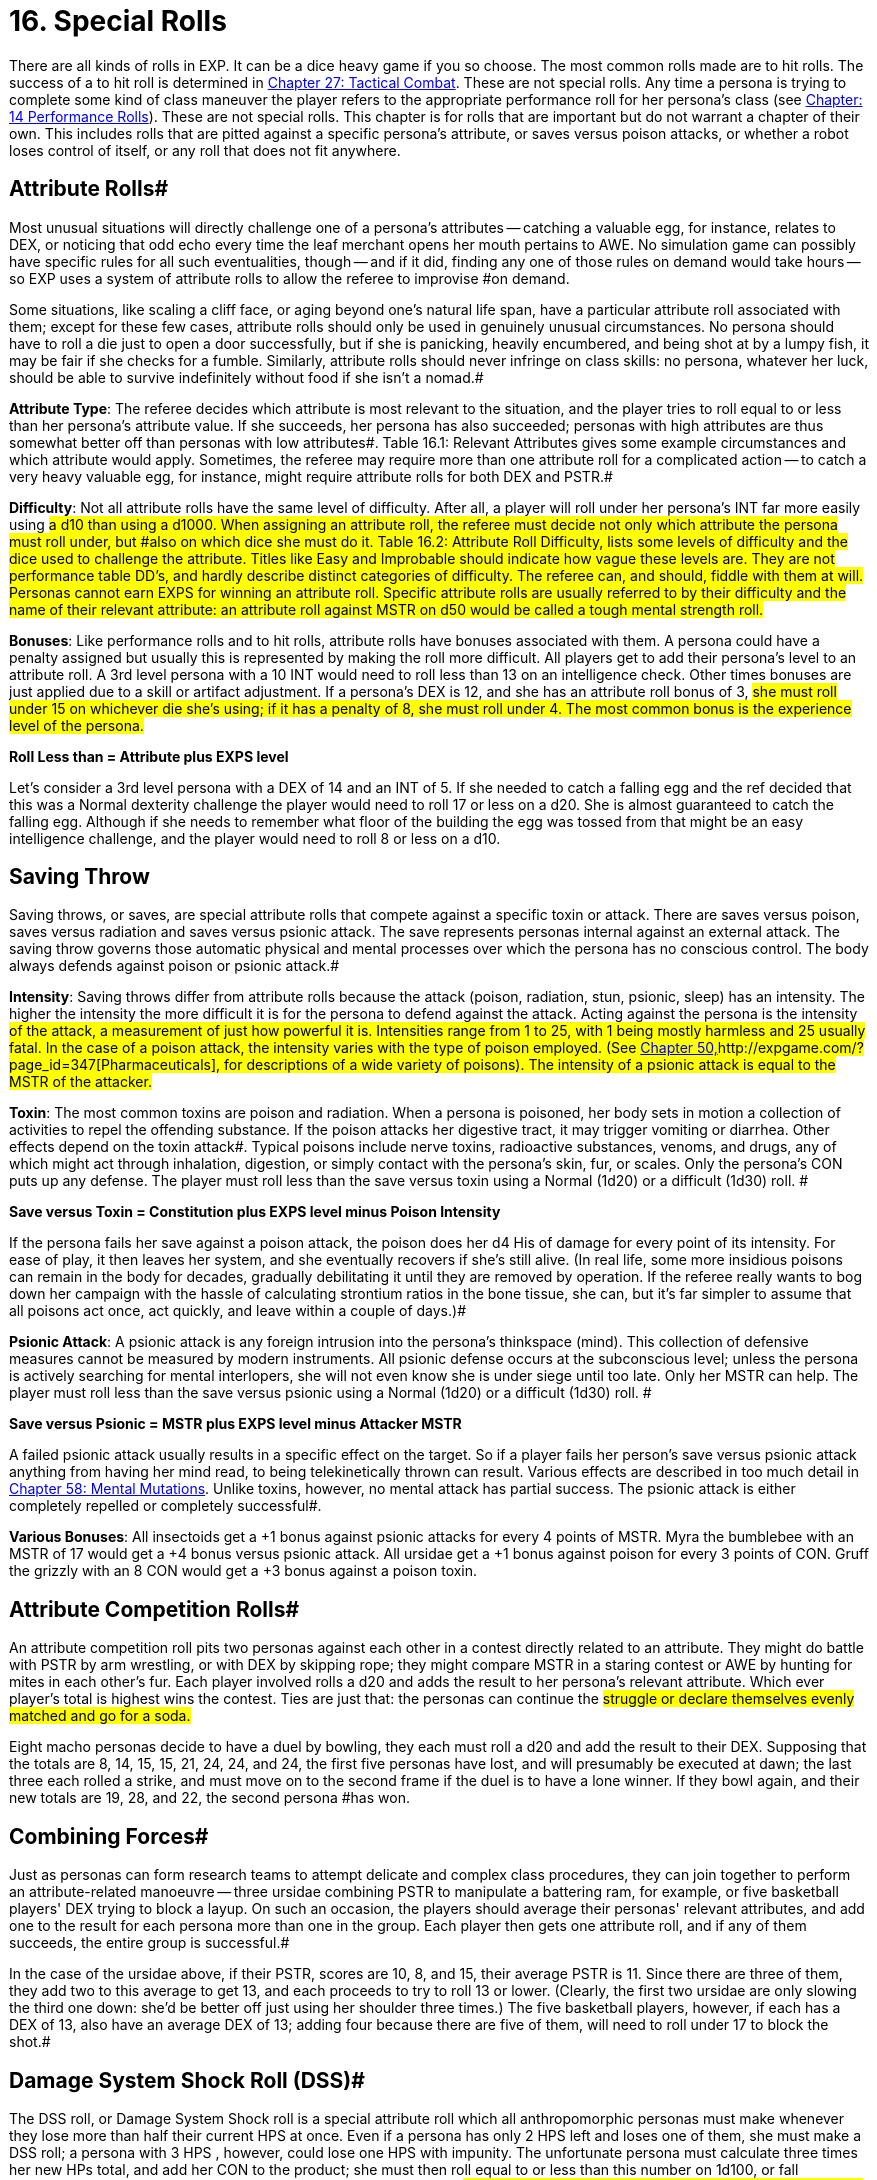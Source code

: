 = 16.  Special Rolls

There are all kinds of rolls in EXP.
It can be a dice heavy game if you so choose.
The most common rolls made are to hit rolls.
The success of a to hit roll is determined in http://expgame.com/?page_id=298[Chapter 27: Tactical Combat].
These are not special rolls.
Any time a persona is trying to complete some kind of class maneuver the player refers to the appropriate performance roll for her persona's class (see http://expgame.com/?page_id=269[Chapter: 14 Performance Rolls]).
These are not special rolls.
This chapter is for rolls that are important but do not warrant a chapter of their own.
This includes rolls that are pitted against a specific persona's attribute, or saves versus poison attacks, or whether a robot loses control of itself, or any roll that does not fit anywhere.

// insert table 186+++<figure id="attachment_1684" aria-describedby="caption-attachment-1684" style="width: 231px" class="wp-caption aligncenter">+++[image:https://i0.wp.com/expgame.com/wp-content/uploads/2014/08/jugglephant.223-231x300.png?resize=231%2C300[No books being juggled here.,231]](https://i2.wp.com/expgame.com/wp-content/uploads/2014/08/jugglephant.223.png)+++<figcaption id="caption-attachment-1684" class="wp-caption-text">+++No books being juggled here.+++</figcaption>++++++</figure>+++

== Attribute Rolls#

Most unusual situations will directly challenge one of a persona's attributes -- catching a valuable egg, for instance, relates to DEX, or  noticing that odd echo every time the leaf merchant opens her mouth pertains to AWE.
No simulation game can possibly have specific rules for all such eventualities, though -- and if it did, finding any one of those rules on demand would take hours -- so EXP uses a system of attribute rolls to allow the referee to improvise #on demand.

Some situations, like scaling a cliff face, or aging beyond one's natural life span, have a particular attribute roll associated with them;
except for these few cases, attribute rolls should only be used in genuinely unusual circumstances.
No persona should have to roll a die just to open a door successfully, but if she is panicking, heavily encumbered, and being shot at by a lumpy fish, it may be fair if she checks for a fumble.
Similarly, attribute rolls should never infringe on class skills: no persona, whatever her luck, should be able to survive indefinitely without food if she isn't a nomad.#

*Attribute Type*: The referee decides which attribute is most relevant to the situation, and the player tries to roll equal to or less than her persona's attribute value.
If she succeeds, her persona has also succeeded;
personas with high attributes are thus somewhat better off than personas with low attributes#.
Table 16.1: Relevant Attributes gives some example circumstances and which attribute would apply.
Sometimes, the referee may require more than one attribute roll for a complicated action -- to catch a very heavy valuable egg, for instance, might require attribute rolls for both DEX and PSTR.#

// insert table 183#

*Difficulty*: Not all attribute rolls  have the same level of difficulty. After all, a player will roll under her persona's INT far more easily using #a d10 than using a d1000.
When assigning an attribute roll, the referee must decide not only which attribute the persona must roll under, but #also on which dice she must do it.
Table 16.2: Attribute Roll Difficulty++++++, ++++++lists some levels of difficulty and the dice used to challenge the attribute.
Titles like Easy
and Improbable
should indicate how vague these levels are.
They are not performance table DD's, and hardly describe distinct categories of difficulty.
The referee can, and should, fiddle with them at will.
Personas cannot earn EXPS for winning an attribute roll.
Specific attribute rolls are usually referred to by their difficulty and the name of their relevant attribute: an attribute roll against MSTR on d50 would be called a tough mental strength roll.#

// insert table 184#

*Bonuses*: Like performance rolls and to hit rolls, attribute rolls have bonuses associated with them.
A persona could have a penalty assigned but usually this is represented by making the roll more difficult.
All players get to add their persona's level to an attribute roll.
A 3rd level persona with a 10 INT  would need to roll less than 13 on an intelligence check.
Other times bonuses are just applied due to a skill or artifact adjustment.
If a persona's DEX is 12, and she has an attribute roll bonus of 3, #she must roll under 15 on whichever die she's using;
if it has a penalty of 8, she must roll under 4.
The most common bonus is the experience level of the persona.#

*Roll Less than = Attribute plus EXPS level*

Let's consider a 3rd level persona with a DEX of 14 and an INT of 5.
If she needed to catch a falling egg and the ref decided that this was a Normal dexterity challenge the player would need to roll 17 or less on a d20.
She is almost guaranteed to catch the falling egg.
Although if she needs to remember what floor of the building the egg was tossed from that might be an easy intelligence challenge, and the player would need to roll 8 or less on a d10.

== Saving Throw

Saving throws, or saves, are special attribute rolls that compete against a specific toxin or attack.
There are saves versus poison, saves versus radiation and saves versus psionic attack.
The save represents personas internal against an external attack.
The saving throw governs those  automatic physical and mental processes over which the persona has no conscious control.
The body always defends against poison or psionic attack.#

*Intensity*: Saving throws differ from attribute rolls because the attack (poison, radiation, stun, psionic, sleep) has an intensity.
The higher the intensity the more difficult it is for the persona to defend against the attack.
Acting against the persona is the intensity #of the attack, a measurement of just how powerful it is.
Intensities range from 1 to 25, with 1 being mostly harmless and 25 usually fatal.
In the case of a poison attack, the intensity varies with the type of poison employed.
(See http://expgame.com/?page_id=347[Chapter 50,]http://expgame.com/?page_id=347[Pharmaceuticals], for descriptions of a wide variety of poisons).
The intensity of a psionic attack is equal to the MSTR of the attacker.#

*Toxin*: The most common toxins are poison and radiation.
When a persona is poisoned, her body sets in motion a collection of activities to repel the offending substance.
If the poison attacks her digestive tract, it may trigger vomiting or diarrhea.
Other effects depend on the toxin attack#.
Typical poisons include nerve toxins, radioactive substances, venoms, and drugs, any of which might act through inhalation, digestion, or simply contact with the persona's skin, fur, or scales.
Only the persona's CON puts up any defense.
The player must roll less than the save versus toxin using a Normal (1d20) or a difficult (1d30) roll.
#

*Save versus Toxin = Constitution plus EXPS level minus Poison Intensity*

If the persona fails her save against a poison attack, the poison does her d4 His of damage for every point of its intensity.
For ease of play, it then leaves her system, and she eventually recovers if she's still alive.
(In real life, some more insidious poisons can remain in the body for decades, gradually debilitating it until they are removed by operation.
If the referee really wants to bog down her campaign with the hassle of calculating strontium ratios in the bone tissue, she can, but it's far simpler to assume that all poisons act once, act quickly, and leave within a couple of days.)#

*Psionic Attack*: A psionic attack is any foreign intrusion into the persona's thinkspace (mind).
This collection of defensive measures cannot be measured by modern instruments.
All psionic defense  occurs at the subconscious level;
unless the persona is actively searching for mental interlopers, she will not even know she is under siege until too late.
Only her MSTR can help.
The player must roll less than the save versus psionic using a Normal (1d20) or a difficult (1d30) roll.
#

*Save versus Psionic = MSTR plus EXPS level minus Attacker MSTR*

A failed psionic attack usually results in a specific effect on the target.
So if a player fails her person's save versus psionic attack anything from having her mind read, to being telekinetically thrown can result.
Various effects are described in too much detail in http://expgame.com/?page_id=364[Chapter 58: Mental Mutations].
Unlike toxins, however, no mental attack has partial success.
The psionic attack is either completely repelled or completely successful#.

*Various Bonuses*: All insectoids get a +1 bonus against psionic attacks for every 4 points of MSTR.
Myra the bumblebee with an MSTR of 17 would get a +4 bonus versus psionic attack.
All ursidae get a +1 bonus against poison for every 3 points of CON.
Gruff the grizzly with an 8 CON would get a +3 bonus against a poison toxin.

== Attribute Competition Rolls#

An attribute competition roll pits two personas against each other in a contest directly related to an attribute.
They might do battle with PSTR by arm wrestling, or with DEX by skipping rope;
they might compare MSTR in a staring contest or AWE by hunting for mites in each other's fur.
Each player involved rolls a d20 and adds the result to her persona's relevant attribute.
Which ever player's total is highest wins the contest.
Ties are just that: the personas can continue the #struggle or declare themselves evenly matched and go for a soda.#

Eight macho personas decide to have a duel by bowling, they each must roll a d20 and add the result to their DEX.
Supposing that the totals are 8, 14, 15, 15, 21, 24, 24, and 24, the first five personas have lost, and will presumably be executed at dawn;
the last three each rolled a strike, and must move on to the second frame if the duel is to have a lone winner.
If they bowl again, and their new totals are 19, 28, and 22, the second persona #has won.

== Combining Forces#

Just as personas can form research teams to attempt delicate and complex class procedures, they can join together to perform an attribute-related manoeuvre -- three ursidae combining PSTR to manipulate a battering ram, for example, or five basketball players'
DEX trying to block a layup.
On such an occasion, the players should average their personas'
relevant attributes, and add one to the result for each persona more than one in the group.
Each player then gets one attribute roll, and if any of them succeeds, the entire group is successful.#

In the case of the ursidae above, if their PSTR, scores are 10, 8, and 15, their average PSTR is 11.
Since there are three of them, they add two to this average to get 13, and each proceeds to try to roll 13 or lower.
(Clearly, the first two ursidae are only slowing the third one down: she'd be better off just using her shoulder three times.) The five basketball players, however, if each has a DEX of 13, also have an average DEX of 13;
adding four because there are five of them, will need to roll under 17 to block the shot.#

== Damage System Shock Roll (DSS)#

The DSS roll, or Damage System Shock roll is a special attribute roll which all anthropomorphic personas must make whenever they lose more than half their current HPS at once.
Even if a persona has only 2 HPS left and loses one of them, she must make a DSS roll;
a persona with 3 HPS , however, could lose one HPS with impunity.
The unfortunate persona must calculate three times her new HPs total, and add her CON to the product;
she must then roll equal to or less than this number on 1d100, or fall unconscious.
Thus, for instance, a persona with 18 HPs left after the #blow, and a CON of 9, would need to roll under (3 x 18) + 9 = 63 on 1d100 to avoid being stunned.
Only anthropomorphic personas need worry about the DSS roll;
robots and aliens never fall unconscious.
If a persona loses all her HPS in one attack, she also does not need to worry about a DSS roll, as she automatically falls unconscious and is dying.#

*Damage System Shock (DSS) = (HPS Total times 3) plus Constitution *

== Recovery Roll#

The REC (or Recovery) roll, is the antidote to a failed damage system shock roll.
A stunned persona must repeat it until she finally succeeds, at which point her weakened body reawakens.
Although both are on deci-dice, the REC roll is somewhat easier than the DSS roll;
instead of needing less than thrice her HPS plusher CoN, a persona may roll as high as five times her HPS plus her CON.
If the persona above described above (18 HPS Total and a CON of 9) needed to make a recovery roll, the player would need to roll under (5 x 18) + 9 = 99 on 1d100.
She will probably do this on her first try.
Table 3.1: Constitution & Recovery++++++, ++++++gives a persona's recovery time, the length of time she must languish between attempts at the REC roll.
A persona with a CON of 22 would be able to try the roll every 4 units until she succeeded, while a persona whose CON is only 4 must wait 16 units between each attempt.#

*Recovery Roll (REC) = (HPS Total times 5) plus Constitution *

== Control Factor Roll

Whenever a robot persona performs a task for which it was originally designed -- a janitorial bot cleaning up, a combat bot killing an opponent --it must roll below its control factor or briefly return to it's original programming.
Control Factor rolls are usually Normal Attribute rolls  (1d20).
If the janitorial bot were ordered to clean up a room by a charismatic mechanic from the robot's base race, a tough (1d50) Control Factor roll would be need to be made.#

The Control Factor of a robot is the robot's INT plus its experience level, and represents how well it has learned to bypass its programming.
To fail #a Control Factor roll is to give in to that programming, a persona robot phenomenon known as loss of control.
A robot that has lost control becomes a helpless automaton, a temporary referee person.
 The persona will continue to perform exactly its programmed function without deviation until it regains control of itself.
If the failure occurs during #combat, it will last a random number of units determined by the same, die the robot lost control with so failing a tough (d50) CF roll would result in d50 units of boring, non-sentient behaviour.
Outside of combat, the failure will last a random number of minutes on the same die: failing an improbable (d100) roll might lead to over an hour and a half of tedium.#

*Control Factor (CF) = Intelligence plus EXPS Level*

// insert table 185+++<figure id="attachment_1685" aria-describedby="caption-attachment-1685" style="width: 209px" class="wp-caption aligncenter">+++[image:https://i2.wp.com/35.197.116.248/expgame.com/wp-content/uploads/2014/08/monkeybox.224-209x300.png?resize=209%2C300[Raging at the fact it is not a banana machine.,209]](https://i2.wp.com/35.197.116.248/expgame.com/wp-content/uploads/2014/08/monkeybox.224.png)+++<figcaption id="caption-attachment-1685" class="wp-caption-text">+++Raging at the fact it is not a banana machine.+++</figcaption>++++++</figure>+++

== Sphincter Dice#

Often a player will want to know some absolutely unpredictable, impossible to prepare, yet entirely relevant piece of data -- did she leave the car door unlocked?
Did the ammunition pack fall to the left #or to the right?
Has the cheese gone moldy?
Does the store have any tents in stock?
No efficiently prepared campaign could possibly include the answers to such questions, so sphincter dice are used to see whether such milieu minutiae are in #the persona's favour or not.

Sphincter dice are rolled on deci-dice by both the referee and the player simultaneously.
If the player rolls 10 or less, her request is automatically denied;
if she rolls 90 or more, it is automatically granted.
If she rolls between 11 and 89, her request is granted if and only if her roll is equal to or greater #than the referee's.
If the referee rolls higher than the player, the situation is resolved to the persona's #greatest inconvenience.The referee should only use sphincter dice for true inconsequentialities -- facts that will shape the path of the campaign but not the outcome.
Certainly, she should never consult them when #personas'
lives are on the line.

A good example is of a persona searching a hardware store for a size L8 wing nut.
Wing nuts are kept behind the counter, so she asks the storekeeper if any are in stock.
Hell,
replies the referee, I don't know: Let's check the sphincter dice.
The player and the referee both roll, but the player's roll is a 94, so the part is automatically available.
She purchases it and leaves.
A  little later, the persona accidentally steps underneath a powerful electromagnet.
The referee isn't sure if the wing nut will be attracted to the #magnet or not, so she calls on the sphincter dice once more.
This time, the player rolls a 75, but the referee rolls an 84;
the electromagnet immediately tries to wrest the wing nut from the persona's grip.
The rest of the encounter would be determined by #attribute rolls, mutations, or even combat.+++<figure id="attachment_1686" aria-describedby="caption-attachment-1686" style="width: 205px" class="wp-caption aligncenter">+++[image:https://i0.wp.com/expgame.com/wp-content/uploads/2014/08/criticalhit.227-205x300.png?resize=205%2C300[A critical hit.,205]](https://i2.wp.com/expgame.com/wp-content/uploads/2014/08/criticalhit.227.png)+++<figcaption id="caption-attachment-1686" class="wp-caption-text">+++A critical hit.+++</figcaption>++++++</figure>+++

== Critical Rolls#

Critical rolls are extreme rolls of the dice -- 001 or 000 on kilo-dice, 1 or 20 on a d20, 00 or 01 on deci-dice.
As any amateur statistician will point out, such extreme rolls are no more likely than any other roll, an impressive 998 is no more significant than an obscure 452 
but somehow an air of urgency always accompanies them.
Players inevitably react hysterically to a roll of 000, because there is something so dramatically fateful about it.#

In gaming terms, critical rolls represent incredibly fluky results that could be either detrimental or beneficial to the persona attempting them.
Critical rolls add spice to the game, because they always bring that slight chance of the unexpected.
T#he wimpy little alien stuck in the crevasse might yet beat the arrogant invader in powered #armour if she makes a critical to hit roll.
The landlubber mechanic may never have seen an exatmo drive before, but could still manage to patch one together if she makes a critical performance roll.
EXP is science fantasy, and part of fantasy is the unexpected.#

Nevertheless, a well-developed scenario should never be terminated early by a critical roll --they exist to enliven, not to destroy, the campaign.
Like all rules, they should serve the players, not #the other way around;
any time a critical roll interferes, the referee should simply manipulate the outcome until everything fits once more.#

All critical rolls must be natural.
If a player rolls 794 to hit, then no matter what bonuses she has, her roll is not a critical one.
Conversely, if she rolls a natural 01 on a performance roll, all the bonuses in the universe won't keep her from suffering a critical failure.#

*Performance Table Rolls*:# PT rolls are made on deci-dice;
the goal is to roll high.
A natural 00 will thus bring automatic success in whatever procedure was being attempted, however difficult, and a natural 01 automatic failure.
Some procedures should never have a chance of success -- gall bladder surgery with a meat hook will always result in tragedy --but there's little point in even rolling for these.
Use your common sense.#

Occasionally, a critical PT roll success will seem to indicate an exorbitant number of EXPS for the persona.
EXPS are handed out for class skills because of the knowledge gained through the successful maneuver.
A vet who has managed to accomplish something far beyond her skill by sheer luck has gained nothing from the experience but a healthy llama.The referee should reduce her EXPS award accordingly.#

*Attribute Rolls*: Critical attribute rolls are redundant.
Since the object of an attribute roll is to roll low, a critical success is a roll of 1 --but since all living personas have positive attributes, only dead personas would ever fail on a roll of 1.
And #dead personas don't make attribute rolls.
Conversely, a critical failure is a maximal roll on whichever die is being used -- 10 on d10, 20 on d20, etc.
A maximum roll should fail regardless. Otherwise the persona had no chance of failing, and the referee shouldn't have called for an attribute roll in the first place.#

*To Hit  Rolls*:# To hit rolls are made on kilo-dice (1d1000), and like PT rolls, the goal is to roll high.
Any roll naturally greater than or equal to 990 is thus called a critical hit, and will inflict from 1-4 (d4) times the #rolled damage, a factor known as the damage multiplier.
A natural roll of 000, aka# 1000 on a d1000, provides an instant kill.
When calculating the damage from a critical hit, a player first rolls the damage as normal, then multiplies by the damage multiplier, and only then adds her PSTR damage adjustment.#

All of this only applies to cases where 990, or 000, would have hit anyway.
If a critical hit is the only way for the persona to hit her target a critical hit simply means a hit, with damage meted out as normal.
Similarly, critical hits by the referee are always just hits, with no instant kills and no damage multiplier, for personas are attacked so much more often than their opponents are that any other ruling would kill off personas far too quickly.#

A critical miss with a type A or B weapon is any to hit roll less than or equal to 010;
any player who makes such a roll has dropped, misthrown, misstrung, or otherwise mishandled her weapon.
If the player rolls below 050 with a type C weapon, the referee should check for a malfunctions.
A roll of 001 with a type A weapon indicates that the persona has accidentally damaged herself or broken the weapon.
Any type B weapon attacking with a 001 to hit also automatically breaks, but without damage to the persona;
type C weapons #subject to a 001 critical miss automatically jam.
The amount of damage suffered by a malfunctioning weapon can be determined in http://expgame.com/?page_id=286[Chapter 21, Equipment Damage].#

*No Critical Rolls Here*:# There are no critical rolls in DSS rolls, REC rolls, CF rolls, saving throws, attribute challenge rolls, or sphincter dice.
The first four cases all govern involuntary reactions, in which the body (or mind) is already doing the best it can;
the concepts of critical success and failure are meaningless for white blood cells.
Critical attribute challenge rolls, like critical attribute rolls, are a redundant concept -- if only one persona has a critical success, she's won anyway;
if two do, they're still tied.
Sphincter dice, meanwhile, already have critical rolls built in: if the player rolls over 90, events proceed in her favour, and if she rolls under 10, they don't.#
